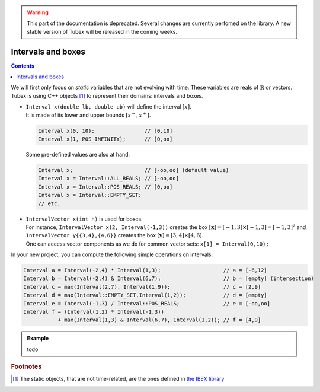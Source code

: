 .. _sec-manual-intervals-label:

.. warning::
  
  This part of the documentation is deprecated. Several changes are currently perfomed on the library.
  A new stable version of Tubex will be released in the coming weeks.

*******************
Intervals and boxes
*******************

.. contents::

We will first only focus on *static* variables that are not evolving with time.
These variables are reals of :math:`\mathbb{R}` or vectors.
Tubex is using C++ objects [#f1]_ to represent their domains: intervals and boxes.

* | ``Interval x(double lb, double ub)`` will define the interval :math:`[x]`.
  | It is made of its lower and upper bounds :math:`[x^{-},x^{+}]`.

  .. code-block:: c++

    Interval x(0, 10);                // [0,10]
    Interval x(1, POS_INFINITY);      // [0,oo]

  Some pre-defined values are also at hand:

  .. code-block:: c++

    Interval x;                       // [-oo,oo] (default value)
    Interval x = Interval::ALL_REALS; // [-oo,oo]
    Interval x = Interval::POS_REALS; // [0,oo]
    Interval x = Interval::EMPTY_SET;
    // etc.


* | ``IntervalVector x(int n)`` is used for boxes.
  | For instance, ``IntervalVector x(2, Interval(-1,3))`` creates the box :math:`[\mathbf{x}]=[-1,3]\times[-1,3]=[-1,3]^2` and ``IntervalVector y{{3,4},{4,6}}`` creates the box :math:`[\mathbf{y}]=[3,4]\times[4,6]`.
  | One can access vector components as we do for common vector sets: ``x[1] = Interval(0,10);``

In your new project, you can compute the following simple operations on intervals:

.. code-block:: c++

  Interval a = Interval(-2,4) * Interval(1,3);                    // a = [-6,12]
  Interval b = Interval(-2,4) & Interval(6,7);                    // b = [empty] (intersection)
  Interval c = max(Interval(2,7), Interval(1,9));                 // c = [2,9]
  Interval d = max(Interval::EMPTY_SET,Interval(1,2));            // d = [empty]
  Interval e = Interval(-1,3) / Interval::POS_REALS;              // e = [-oo,oo]
  Interval f = (Interval(1,2) * Interval(-1,3))
             + max(Interval(1,3) & Interval(6,7), Interval(1,2)); // f = [4,9]


.. admonition:: Example

  todo



.. rubric:: Footnotes
.. [#f1] The static objects, that are not time-related, are the ones defined in `the IBEX library <http://www.ibex-lib.org/>`_